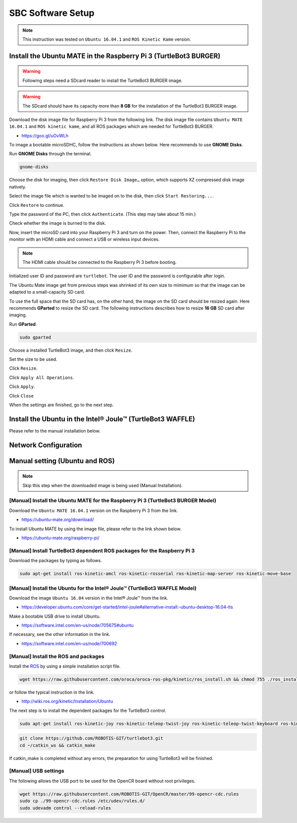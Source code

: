 SBC Software Setup
==================

.. NOTE:: This instruction was tested on ``Ubuntu 16.04.1`` and ``ROS Kinetic Kame`` version.

Install the Ubuntu MATE in the Raspberry Pi 3 (TurtleBot3 BURGER)
----------------------------------------------------------------

.. WARNING:: Following steps need a SDcard reader to install the TurtleBot3 BURGER image.

.. WARNING:: The SDcard should have its capacity more than **8 GB** for the installation of the TurtleBot3 BURGER image.


Download the disk image file for Raspberry Pi 3 from the following link. The disk image file contains ``Ubuntu MATE 16.04.1`` and ``ROS kinetic kame``, and all ROS packages which are needed for TurtleBot3 BURGER.

- https://goo.gl/uOvWLh

To image a bootable microSDHC, follow the instructions as shown below. Here recommends to use **GNOME Disks**.

Run **GNOME Disks** through the terminal.

.. code-block:: bash

  gnome-disks

.. image:: _static/software/rpi_disk1.png
   :width: 400px

Choose the disk for imaging, then click ``Restore Disk Image…`` option, which supports XZ compressed disk image natively.

.. image:: _static/software/rpi_disk2.png
   :width: 400px

Select the image file which is wanted to be imaged on to the disk, then click ``Start Restoring...``.

.. image:: _static/software/rpi_disk3.png
   :width: 400px

Click ``Restore`` to continue.

.. image:: _static/software/rpi_disk4.png
   :width: 400px

Type the password of the PC, then click ``Authenticate``. (This step may take about 15 min.)

.. image:: _static/software/rpi_disk5.png
   :width: 400px

Check whether the image is burned to the disk.

.. image:: _static/software/rpi_disk6.png
   :width: 400px

Now, insert the microSD card into your Raspberry Pi 3 and turn on the power. Then, connect the Raspberry Pi to the monitor with an HDMI cable and connect a USB or wireless input devices.

.. NOTE:: The HDMI cable should be connected to the Raspberry Pi 3 before booting.

Initialized user ID and password are ``turtlebot``. The user ID and the password is configurable after login.

.. image:: _static/software/login.png
   :width: 600px

The Ubuntu Mate image get from previous steps was shrinked of its own size to mimimum so that the image can be adapted to a small-capacity SD card.

To use the full space that the SD card has, on the other hand, the image on the SD card should be resized again. Here recommends **GParted** to resize the SD card. The following instructions describes how to resize **16 GB** SD card after imaging.

Run **GParted**.

.. code-block:: bash

  sudo gparted

Choose a installed TurtleBot3 image, and then click ``Resize``.

.. image:: _static/software/resize01.png
   :width: 600px

Set the size to be used.

.. image:: _static/software/resize02.png
   :width: 600px

Click ``Resize``.

.. image:: _static/software/resize03.png
   :width: 600px

Click ``Apply All Operations``.

.. image:: _static/software/resize04.png
   :width: 600px

Click ``Apply``.

.. image:: _static/software/resize05.png
   :width: 600px

Click ``Close``

.. image:: _static/software/resize06.png
   :width: 600px


When the settings are finished, go to the next step.

Install the Ubuntu in the Intel® Joule™ (TurtleBot3 WAFFLE)
------------------------------------------------------------

Please refer to the manual installation below.

Network Configuration
---------------------

.. image:: _static/software/network_configuration.png

Manual setting (Ubuntu and ROS)
-------------------------------

.. NOTE:: Skip this step when the downloaded image is being used (Manual Installation).

[Manual] Install the Ubuntu MATE for the Raspberry Pi 3 (TurtleBot3 BURGER Model)
~~~~~~~~~~~~~~~~~~~~~~~~~~~~~~~~~~~~~~~~~~~~~~~~~~~~~~~~~~~~~~~~~~~~~~~~~~~~~~~~~

Download the ``Ubuntu MATE 16.04.1`` version on the Raspberry Pi 3 from the link.

- https://ubuntu-mate.org/download/

.. image:: _static/preparation/download_ubuntu_mate_image.png

To install Ubuntu MATE by using the image file, please refer to the link shown below.

- https://ubuntu-mate.org/raspberry-pi/

[Manual] Install TurtleBot3 dependent ROS packages for the Raspberry Pi 3
~~~~~~~~~~~~~~~~~~~~~~~~~~~~~~~~~~~~~~~~~~~~~~~~~~~~~~~~~~~~~~~~~~~~~~~~~~~~~~~~

Download the packages by typing as follows.

.. code-block:: bash

  sudo apt-get install ros-kinetic-amcl ros-kinetic-rosserial ros-kinetic-map-server ros-kinetic-move-base

[Manual] Install the Ubuntu for the Intel® Joule™ (TurtleBot3 WAFFLE Model)
~~~~~~~~~~~~~~~~~~~~~~~~~~~~~~~~~~~~~~~~~~~~~~~~~~~~~~~~~~~~~~~~~~~~~~~~~~~

Download the image ``Ubuntu 16.04`` version in the Intel® Joule™ from the link.

- https://developer.ubuntu.com/core/get-started/intel-joule#alternative-install:-ubuntu-desktop-16.04-lts

Make a bootable USB drive to install Ubuntu.

- https://software.intel.com/en-us/node/705675#ubuntu

If necessary, see the other information in the link.

- https://software.intel.com/en-us/node/700692

[Manual] Install the ROS and packages
~~~~~~~~~~~~~~~~~~~~~~~~~~~~~~~~~~~~~

.. image:: _static/logo_ros.png
    :align: center
    :target: http://wiki.ros.org

Install the `ROS`_ by using a simple installation script file.

.. code-block:: bash

  wget https://raw.githubusercontent.com/oroca/oroca-ros-pkg/kinetic/ros_install.sh && chmod 755 ./ros_install.sh && bash ./ros_install.sh catkin_ws kinetic

or follow the typical instruction in the link.

- http://wiki.ros.org/kinetic/Installation/Ubuntu

The next step is to install the dependent packages for the TurtleBot3 control.

.. code-block:: bash

  sudo apt-get install ros-kinetic-joy ros-kinetic-teleop-twist-joy ros-kinetic-teleop-twist-keyboard ros-kinetic-laser-proc ros-kinetic-rgbd-launch ros-kinetic-depthimage-to-laserscan ros-kinetic-rosserial-arduino ros-kinetic-rosserial-python ros-kinetic-rosserial-server ros-kinetic-rosserial-client ros-kinetic-rosserial-msgs ros-kinetic-amcl ros-kinetic-map-server ros-kinetic-move-base ros-kinetic-hls-lfcd-lds-driver ros-kinetic-urdf ros-kinetic-xacro ros-kinetic-turtlebot-teleop ros-kinetic-compressed-image-transport ros-kinetic-rqt-image-view

.. code-block:: bash

  git clone https://github.com/ROBOTIS-GIT/turtlebot3.git
  cd ~/catkin_ws && catkin_make

If catkin_make is completed without any errors, the preparation for using TurtleBot3 will be finished.

[Manual] USB settings
~~~~~~~~~~~~~~~~~~~~~

The following allows the USB port to be used for the OpenCR board without root privileges.

.. code-block:: bash

  wget https://raw.githubusercontent.com/ROBOTIS-GIT/OpenCR/master/99-opencr-cdc.rules
  sudo cp ./99-opencr-cdc.rules /etc/udev/rules.d/
  sudo udevadm control --reload-rules

.. _ROS: http://wiki.ros.org
